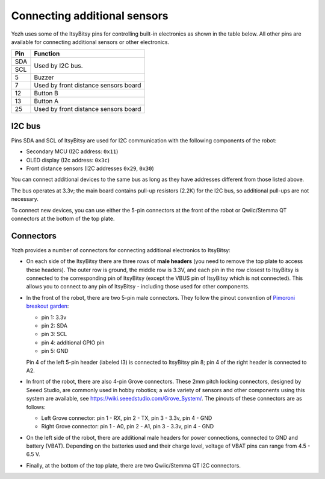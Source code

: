 Connecting additional sensors
=============================
Yozh uses some of the ItsyBitsy pins for controlling built-in electronics as
shown in the table below. All other pins are available for connecting additional
sensors or other electronics.

+--------------+--------------------------------------+
| Pin          | Function                             |
+==============+======================================+
| SDA          | Used by I2C bus.                     |
+--------------+                                      |
| SCL          |                                      |
+--------------+--------------------------------------+
| 5            |         Buzzer                       |
+--------------+--------------------------------------+
| 7            | Used by front distance sensors board |
+--------------+--------------------------------------+
| 12           | Button B                             |
+--------------+--------------------------------------+
| 13           | Button A                             |
+--------------+--------------------------------------+
| 25           | Used by front distance sensors board |
+--------------+--------------------------------------+

I2C bus
-------
Pins SDA and SCL of ItsyBitsy are used for I2C communication with the following
components of the robot:

* Secondary MCU (I2C address: ``0x11``)

* OLED display (I2c address: ``0x3c``)

* Front distance sensors (I2C addresses ``0x29``, ``0x30``)

You can connect additional devices to the same bus as long as they have addresses
different from those listed above.

The bus operates at 3.3v; the main board contains pull-up resistors (2.2K) for
the I2C bus, so additional pull-ups are not necessary.

To connect new devices, you can use either the 5-pin connectors at the front
of the robot or Qwiic/Stemma QT connectors at the bottom of the top plate.


Connectors
----------


Yozh provides a number of connectors for connecting additional electronics to
ItsyBitsy:

* On each side of the ItsyBitsy there are three rows of **male headers** (you need
  to remove the top plate to access these headers). The outer row is ground,
  the middle row is 3.3V, and each pin in the row closest to ItsyBitsy is
  connected to the corresponding pin of ItsyBitsy (except the VBUS pin of
  ItsyBitsy which is not connected). This allows you to connect to any pin of
  ItsyBitsy - including those used for other components.

* In the front of the robot, there are two 5-pin male connectors. They follow
  the pinout convention of `Pimoroni breakout garden <https://shop.pimoroni.com/collections/breakout-garden>`__:

  - pin 1: 3.3v

  - pin 2: SDA

  - pin 3: SCL

  - pin 4: additional GPIO pin

  - pin 5: GND

  Pin 4 of the left 5-pin header (labeled I3) is connected to ItsyBitsy pin 8;
  pin 4 of  the right header is connected to A2.


* In front of the robot, there are also 4-pin Grove connectors. These 2mm pitch locking
  connectors, designed by Seeed Studio, are commonly used in hobby robotics;
  a wide variety of sensors and other components using this system are available, see
  https://wiki.seeedstudio.com/Grove_System/. The pinouts of these connectors are as follows:

  - Left Grove connector: pin 1 - RX, pin 2 - TX, pin 3 - 3.3v, pin 4 - GND

  - Right Grove connector: pin 1 - A0, pin 2 - A1, pin 3 - 3.3v, pin 4 - GND

* On the left side of the robot, there are additional male headers for power
  connections, connected to GND and battery (VBAT). Depending on the batteries
  used and their charge level, voltage of VBAT pins can range from 4.5 - 6.5 V.

* Finally, at the bottom of the top plate, there are two Qwiic/Stemma QT I2C
  connectors.
